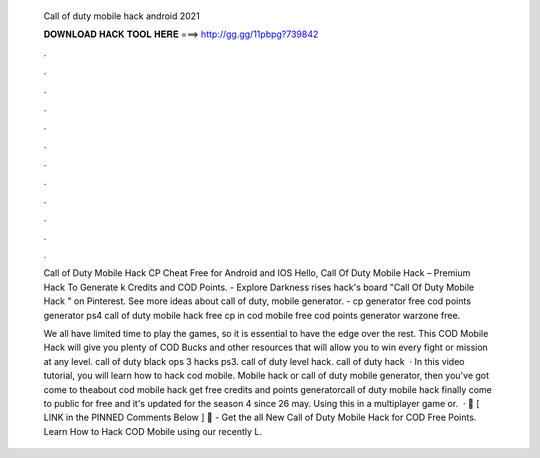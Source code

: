  Call of duty mobile hack android 2021
  
  
  
  𝐃𝐎𝐖𝐍𝐋𝐎𝐀𝐃 𝐇𝐀𝐂𝐊 𝐓𝐎𝐎𝐋 𝐇𝐄𝐑𝐄 ===> http://gg.gg/11pbpg?739842
  
  
  
  .
  
  
  
  .
  
  
  
  .
  
  
  
  .
  
  
  
  .
  
  
  
  .
  
  
  
  .
  
  
  
  .
  
  
  
  .
  
  
  
  .
  
  
  
  .
  
  
  
  .
  
  Call of Duty Mobile Hack CP Cheat Free for Android and IOS Hello, Call Of Duty Mobile Hack – Premium Hack To Generate k Credits and COD Points. - Explore Darkness rises hack's board "Call Of Duty Mobile Hack " on Pinterest. See more ideas about call of duty, mobile generator. - cp generator free cod points generator ps4 call of duty mobile hack free cp in cod mobile free cod points generator warzone free.
  
  We all have limited time to play the games, so it is essential to have the edge over the rest. This COD Mobile Hack will give you plenty of COD Bucks and other resources that will allow you to win every fight or mission at any level. call of duty black ops 3 hacks ps3. call of duty level hack. call of duty hack   · In this video tutorial, you will learn how to hack cod mobile. Mobile hack or call of duty mobile generator, then you've got come to theabout cod mobile hack get free credits and points generatorcall of duty mobile hack finally come to public for free and it's updated for the season 4 since 26 may. Using this in a multiplayer game or.  · 🔸 [ LINK in the PINNED Comments Below ] 🔸 - Get the all New Call of Duty Mobile Hack for COD Free Points. Learn How to Hack COD Mobile using our recently L.
